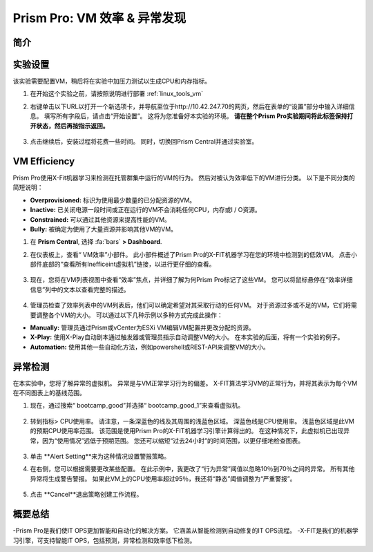 .. _prism_pro_effeciency_anomaly:

--------------------------------------------
Prism Pro: VM 效率 & 异常发现
--------------------------------------------

简介
++++++++



实验设置
+++++++++

该实验需要配置VM，稍后将在实验中加压力测试以生成CPU和内存指标。

#. 在开始这个实验之前，请按照说明进行部署 :ref:`linux_tools_vm` 


#. 右键单击以下URL以打开一个新选项卡，并导航至位于http://10.42.247.70的网页，然后在表单的“设置”部分中输入详细信息。 填写所有字段后，请点击“开始设置”。 这将为您准备好本实验的环境。 **请在整个Prism Pro实验期间将此标签保持打开状态，然后再按指示返回。**

   .. figure:: images/ppro_08.png

#. 点击继续后，安装过程将花费一些时间。 同时，切换回Prism Central并通过实验室。

VM Efficiency
+++++++++++++++++++++++++++

Prism Pro使用X-Fit机器学习来检测在托管群集中运行的VM的行为。 然后对被认为效率低下的VM进行分类。 以下是不同分类的简短说明：

* **Overprovisioned:** 标识为使用最少数量的已分配资源的VM。
* **Inactive:** 已关闭电源一段时间或正在运行的VM不会消耗任何CPU，内存或I / O资源。
* **Constrained:** 可以通过其他资源来提高性能的VM。
* **Bully:** 被确定为使用了大量资源并影响其他VM的VM。

#. 在 **Prism Central**, 选择 :fa:`bars` **> Dashboard**.

#. 在仪表板上，查看“ VM效率”小部件。 此小部件概述了Prism Pro的X-FIT机器学习在您的环境中检测到的低效VM。 点击小部件底部的“查看所有Inefficeint虚拟机”链接，以进行更仔细的查看。

   .. figure:: images/ppro_58.png

#. 现在，您将在VM列表视图中查看“效率”焦点，并详细了解为何Prism Pro标记了这些VM。 您可以将鼠标悬停在“效率详细信息”列中的文本以查看完整的描述。

   .. figure:: images/ppro_59.png

#. 管理员检查了效率列表中的VM列表后，他们可以确定希望对其采取行动的任何VM。 对于资源过多或不足的VM，它们将需要调整各个VM的大小。 可以通过以下几种示例以多种方式完成此操作：

* **Manually:** 管理员通过Prism或vCenter为ESXi VM编辑VM配置并更改分配的资源。
* **X-Play:** 使用X-Play自动剧本通过触发器或管理员指示自动调整VM的大小。 在本实验的后面，将有一个实验的例子。
* **Automation:** 使用其他一些自动化方法，例如powershell或REST-API来调整VM的大小。


异常检测
+++++++++++++++++++++++++++++++

在本实验中，您将了解异常的虚拟机。 异常是与VM正常学习行为的偏差。 X-FIT算法学习VM的正常行为，并将其表示为每个VM在不同图表上的基线范围。

#. 现在，通过搜索“ bootcamp_good”并选择“ bootcamp_good_1”来查看虚拟机。

   .. figure:: images/ppro_61.png

#. 转到指标> CPU使用率。 请注意，一条深蓝色的线及其周围的浅蓝色区域。 深蓝色线是CPU使用率。 浅蓝色区域是此VM的预期CPU使用率范围。 该范围是使用Prism Pro的X-FIT机器学习引擎计算得出的。 在这种情况下，此虚拟机已出现异常，因为“使用情况”远低于预期范围。 您还可以缩短“过去24小时”的时间范围，以更仔细地检查图表。

   .. figure:: images/ppro_60.png

#. 单击 **Alert Setting**来为这种情况设置警报策略。

#. 在右侧，您可以根据需要更改某些配置。 在此示例中，我更改了“行为异常”阈值以忽略10％到70％之间的异常。 所有其他异常将生成警告警报。 如果此VM上的CPU使用率超过95％，我还将“静态”阈值调整为“严重警报”。

   .. figure:: images/ppro_25.png

#. 点击 **Cancel**退出策略创建工作流程。

概要总结
+++++++++

-Prism Pro是我们使IT OPS更加智能和自动化的解决方案。 它涵盖从智能检测到自动修复的IT OPS流程。
-X-FIT是我们的机器学习引擎，可支持智能IT OPS，包括预测，异常检测和效率低下检测。
